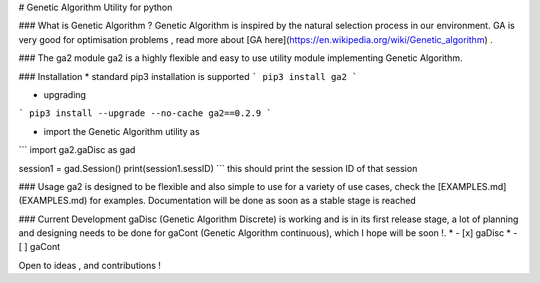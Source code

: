 # Genetic Algorithm Utility for python

### What is Genetic Algorithm ?
Genetic Algorithm is inspired by the natural selection process in our environment. GA is very good for optimisation problems , read more about  [GA here](https://en.wikipedia.org/wiki/Genetic_algorithm) . 

### The ga2 module 
ga2 is a highly flexible and easy to use utility module implementing Genetic Algorithm. 

### Installation
* standard pip3 installation is supported
```
pip3 install ga2
```

* upgrading
```
pip3 install --upgrade --no-cache ga2==0.2.9
```

* import the Genetic Algorithm utility as 
```
import ga2.gaDisc as gad

session1 = gad.Session()
print(session1.sessID)
```
this should print the session ID of that session

### Usage
ga2 is designed to be flexible and also simple to use for a variety of use cases, check the [EXAMPLES.md](EXAMPLES.md) for examples. Documentation will be done as soon as a stable stage is reached

### Current Development
gaDisc (Genetic Algorithm Discrete) is working and is in its first release stage, a lot of planning and designing needs to be done for gaCont (Genetic Algorithm continuous), which I hope will be soon !.
*  - [x] gaDisc
*  - [ ] gaCont

Open to ideas , and contributions ! 

